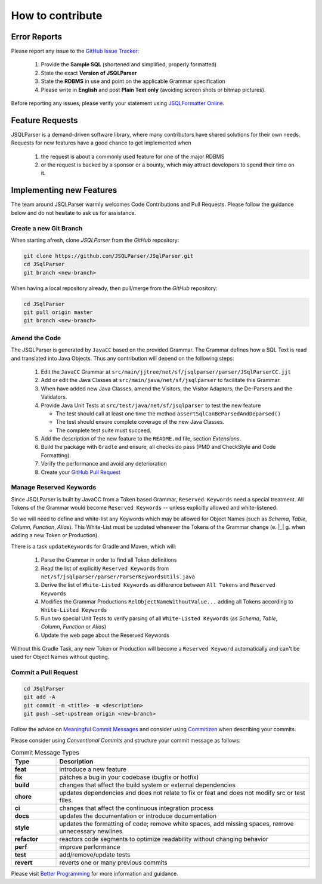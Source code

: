 ******************************
How to contribute
******************************

Error Reports
==============================

Please report any issue to the `GitHub Issue Tracker <https://github.com/JSQLParser/JSqlParser/issues>`_:

   1) Provide the **Sample SQL** (shortened and simplified, properly formatted)
   2) State the exact **Version of JSQLParser**
   3) State the **RDBMS** in use and point on the applicable Grammar specification
   4) Please write in **English** and post **Plain Text only** (avoiding screen shots or bitmap pictures).

Before reporting any issues, please verify your statement using `JSQLFormatter Online <http://jsqlformatter.manticore-projects.com>`_.

Feature Requests
==============================

JSQLParser is a demand-driven software library, where many contributors have shared solutions for their own needs. Requests for new features have a good chance to get implemented when

   1) the request is about a commonly used feature for one of the major RDBMS
   2) or the request is backed by a sponsor or a bounty, which may attract developers to spend their time on it.

Implementing new Features
==============================

The team around JSQLParser warmly welcomes Code Contributions and Pull Requests. Please follow the guidance below and do not hesitate to ask us for assistance.

Create a new Git Branch
------------------------------

When starting afresh, clone `JSQLParser` from the `GitHub` repository:

.. code-block:: Bash

   git clone https://github.com/JSQLParser/JSqlParser.git
   cd JSqlParser
   git branch <new-branch>

When having a local repository already, then pull/merge from the `GitHub` repository:

.. code-block:: Bash

   cd JSqlParser
   git pull origin master
   git branch <new-branch>

Amend the Code
------------------------------

The JSQLParser is generated by ``JavaCC`` based on the provided Grammar. The Grammar defines how a SQL Text is read and translated into Java Objects. Thus any contribution will depend on the following steps:

   1) Edit the ``JavaCC`` Grammar at ``src/main/jjtree/net/sf/jsqlparser/parser/JSqlParserCC.jjt``
   2) Add or edit the Java Classes at ``src/main/java/net/sf/jsqlparser`` to facilitate this Grammar.
   3) When have added new Java Classes, amend the Visitors, the Visitor Adaptors, the De-Parsers and the Validators.
   4) Provide Java Unit Tests at ``src/test/java/net/sf/jsqlparser`` to test the new feature

      * The test should call at least one time the method ``assertSqlCanBeParsedAndDeparsed()``
      * The test should ensure complete coverage of the new Java Classes.
      * The complete test suite must succeed.

   5) Add the description of the new feature to the ``README.md`` file, section `Extensions`.
   6) Build the package with ``Gradle`` and ensure, all checks do pass (PMD and CheckStyle and Code Formatting).

      .. tab:: Gradle

          .. code-block:: shell
              :caption: Gradle `check` Task

                  gradle check

      .. tab:: Maven

          .. code-block:: shell
              :caption: Maven `verify` Task

                  mvn verify

   7) Verify the performance and avoid any deterioration

      .. code-block:: shell
          :caption: Gradle `check` Task

              gradle jmh

      .. code-block:: text
                :caption: JMH performance results

                    Benchmark                               (version)  Mode  Cnt    Score   Error  Units
                    JSQLParserBenchmark.parseSQLStatements     latest  avgt   30   83.504 ± 1.557  ms/op
                    JSQLParserBenchmark.parseSQLStatements        5.2  avgt   30  400.876 ± 8.291  ms/op
                    JSQLParserBenchmark.parseSQLStatements        5.1  avgt   30   85.731 ± 1.288  ms/op

   8) Create your `GitHub Pull Request <https://www.youtube.com/watch?v=nCKdihvneS0>`_

Manage Reserved Keywords
------------------------------

Since JSQLParser is built by JavaCC from a Token based Grammar, ``Reserved Keywords`` need a special treatment. All Tokens of the Grammar would become ``Reserved Keywords`` -- unless explicitly allowed and white-listened.

.. code-block:: sql
    :caption: White-list Keyword example

    -- <K_OVERLAPS:"OVERLAPS"> is a Token, recently defined in the Grammar
    -- Although it is not restricted by the SQL Standard and could be used for Column, Table and Alias names
    -- Explicitly white-listing OVERLAPS by adding it to the  RelObjectNameWithoutValue() Production will allow for parsing the following statement

    SELECT Overlaps( overlaps ) AS overlaps
    FROM overlaps.overlaps overlaps
    WHERE overlaps = 'overlaps'
        AND (CURRENT_TIME, INTERVAL '1' HOUR) OVERLAPS (CURRENT_TIME, INTERVAL -'1' HOUR)
    ;

So we will need to define and white-list any Keywords which may be allowed for Object Names (such as `Schema`, `Table`, `Column`, `Function`, `Alias`). This White-List must be updated whenever the Tokens of the Grammar change (e. |_| g. when adding a new Token or Production).

There is a task ``updateKeywords`` for Gradle and Maven, which will:

    1) Parse the Grammar in order to find all Token definitions
    2) Read the list of explicitly ``Reserved Keywords`` from ``net/sf/jsqlparser/parser/ParserKeywordsUtils.java``
    3) Derive the list of ``White-Listed Keywords`` as difference between ``All Tokens`` and ``Reserved Keywords``
    4) Modifies the Grammar Productions ``RelObjectNameWithoutValue...`` adding all Tokens according to ``White-Listed Keywords``
    5) Run two special Unit Tests to verify parsing of all ``White-Listed Keywords`` (as `Schema`, `Table`, `Column`, `Function` or `Alias`)
    6) Update the web page about the Reserved Keywords


.. tab:: Gradle

    .. code-block:: shell
        :caption: Gradle `updateKeywords` Task

            gradle updateKeywords

.. tab:: Maven

    .. code-block:: shell
        :caption: Maven `updateKeywords` Task

            mvn exec:java


Without this Gradle Task, any new Token or Production will become a ``Reserved Keyword`` automatically and can't be used for Object Names without quoting.


Commit a Pull Request
---------------------------------

.. code-block:: Bash

   cd JSqlParser
   git add -A
   git commit -m <title> -m <description>
   git push –set-upstream origin <new-branch>

Follow the advice on `Meaningful Commit Messages <https://www.freecodecamp.org/news/how-to-write-better-git-commit-messages/>`_ and consider using `Commitizen <https://commitizen-tools.github.io/commitizen/>`_ when describing your commits.

Please consider using `Conventional Commits` and structure your commit message as follows:

.. code-block:: text
    :caption: Conventional Commit Message Structure

    <type>[optional scope]: <description>

    [optional body]

    [BREAKING CHANGE: <change_description>]

    [optional footer(s)]

.. list-table:: Commit Message Types
   :widths: 15 85
   :header-rows: 1

   * - Type
     - Description
   * - **feat**
     - introduce a new feature
   * - **fix**
     - patches a bug in your codebase (bugfix or hotfix)
   * - **build**
     - changes that affect the build system or external dependencies
   * - **chore**
     - updates dependencies and does not relate to fix or feat and does not modify src or test files.
   * - **ci**
     - changes that affect the continuous integration process
   * - **docs**
     - updates the documentation or introduce documentation
   * - **style**
     - updates the formatting of code; remove white spaces, add missing spaces, remove unnecessary newlines
   * - **refactor**
     - reactors code segments to optimize readability without changing behavior
   * - **perf**
     - improve performance
   * - **test**
     - add/remove/update tests
   * - **revert**
     - reverts one or many previous commits

Please visit `Better Programming <https://betterprogramming.pub/write-better-git-commit-messages-to-increase-your-productivity-89fa773e8375>`_ for more information and guidance.
